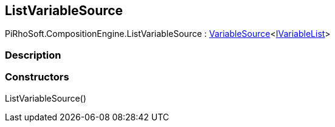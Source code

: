 [#reference/list-variable-source]

## ListVariableSource

PiRhoSoft.CompositionEngine.ListVariableSource : <<reference/variable-source-1.html,VariableSource>><<<reference/i-variable-list.html,IVariableList>>>

### Description

### Constructors

ListVariableSource()::